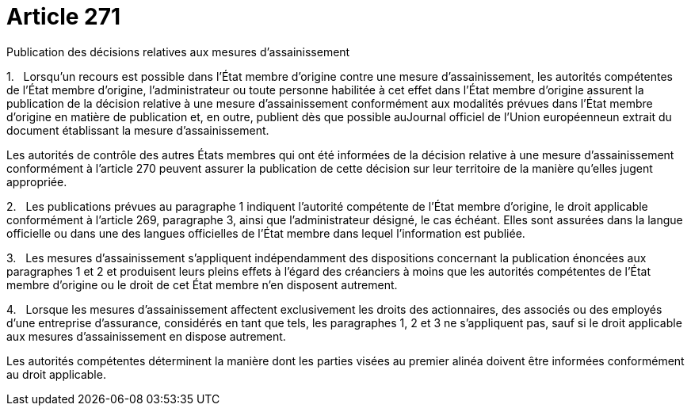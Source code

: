 = Article 271

Publication des décisions relatives aux mesures d'assainissement

1.   Lorsqu'un recours est possible dans l'État membre d'origine contre une mesure d'assainissement, les autorités compétentes de l'État membre d'origine, l'administrateur ou toute personne habilitée à cet effet dans l'État membre d'origine assurent la publication de la décision relative à une mesure d'assainissement conformément aux modalités prévues dans l'État membre d'origine en matière de publication et, en outre, publient dès que possible auJournal officiel de l'Union européenneun extrait du document établissant la mesure d'assainissement.

Les autorités de contrôle des autres États membres qui ont été informées de la décision relative à une mesure d'assainissement conformément à l'article 270 peuvent assurer la publication de cette décision sur leur territoire de la manière qu'elles jugent appropriée.

2.   Les publications prévues au paragraphe 1 indiquent l'autorité compétente de l'État membre d'origine, le droit applicable conformément à l'article 269, paragraphe 3, ainsi que l'administrateur désigné, le cas échéant. Elles sont assurées dans la langue officielle ou dans une des langues officielles de l'État membre dans lequel l'information est publiée.

3.   Les mesures d'assainissement s'appliquent indépendamment des dispositions concernant la publication énoncées aux paragraphes 1 et 2 et produisent leurs pleins effets à l'égard des créanciers à moins que les autorités compétentes de l'État membre d'origine ou le droit de cet État membre n'en disposent autrement.

4.   Lorsque les mesures d'assainissement affectent exclusivement les droits des actionnaires, des associés ou des employés d'une entreprise d'assurance, considérés en tant que tels, les paragraphes 1, 2 et 3 ne s'appliquent pas, sauf si le droit applicable aux mesures d'assainissement en dispose autrement.

Les autorités compétentes déterminent la manière dont les parties visées au premier alinéa doivent être informées conformément au droit applicable.